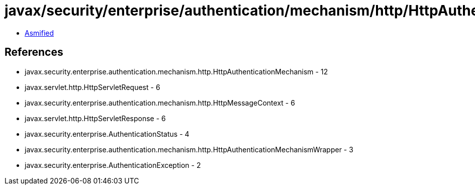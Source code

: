 = javax/security/enterprise/authentication/mechanism/http/HttpAuthenticationMechanismWrapper.class

 - link:HttpAuthenticationMechanismWrapper-asmified.java[Asmified]

== References

 - javax.security.enterprise.authentication.mechanism.http.HttpAuthenticationMechanism - 12
 - javax.servlet.http.HttpServletRequest - 6
 - javax.security.enterprise.authentication.mechanism.http.HttpMessageContext - 6
 - javax.servlet.http.HttpServletResponse - 6
 - javax.security.enterprise.AuthenticationStatus - 4
 - javax.security.enterprise.authentication.mechanism.http.HttpAuthenticationMechanismWrapper - 3
 - javax.security.enterprise.AuthenticationException - 2
